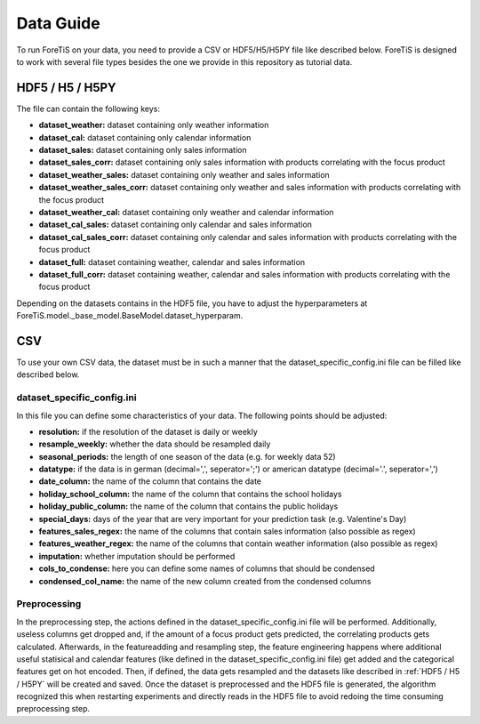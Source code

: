 Data Guide
===================
To run ForeTiS on your data, you need to provide a CSV or HDF5/H5/H5PY file like described below.
ForeTiS is designed to work with several file types besides the one we provide in this repository as tutorial data.

HDF5 / H5 / H5PY
~~~~~~~~~~~~~~~~~~~
The file can contain the following keys:

- **dataset_weather:** dataset containing only weather information
- **dataset_cal:** dataset containing only calendar information
- **dataset_sales:** dataset containing only sales information
- **dataset_sales_corr:** dataset containing only sales information with products correlating with the focus product
- **dataset_weather_sales:** dataset containing only weather and sales information
- **dataset_weather_sales_corr:** dataset containing only weather and sales information with products correlating with the focus product
- **dataset_weather_cal:** dataset containing only weather and calendar information
- **dataset_cal_sales:** dataset containing only calendar and sales information
- **dataset_cal_sales_corr:** dataset containing only calendar and sales information with products correlating with the focus product
- **dataset_full:** dataset containing weather, calendar and sales information
- **dataset_full_corr:** dataset containing weather, calendar and sales information with products correlating with the focus product

Depending on the datasets contains in the HDF5 file, you have to adjust the hyperparameters at
ForeTiS.model._base_model.BaseModel.dataset_hyperparam.

CSV
~~~~~
To use your own CSV data, the dataset must be in such a manner that the dataset_specific_config.ini file can be filled
like described below.

dataset_specific_config.ini
----------------------------
In this file you can define some characteristics of your data. The following points should be adjusted:

- **resolution:** if the resolution of the dataset is daily or weekly
- **resample_weekly:** whether the data should be resampled daily
- **seasonal_periods:** the length of one season of the data (e.g. for weekly data 52)
- **datatype:** if the data is in german (decimal=',', seperator=';') or american datatype (decimal='.', seperator=',')
- **date_column:** the name of the column that contains the date
- **holiday_school_column:** the name of the column that contains the school holidays
- **holiday_public_column:** the name of the column that contains the public holidays
- **special_days:** days of the year that are very important for your prediction task (e.g. Valentine's Day)
- **features_sales_regex:** the name of the columns that contain sales information (also possible as regex)
- **features_weather_regex:** the name of the columns that contain weather information (also possible as regex)
- **imputation:** whether imputation should be performed
- **cols_to_condense:** here you can define some names of columns that should be condensed
- **condensed_col_name:** the name of the new column created from the condensed columns

Preprocessing
----------------
In the preprocessing step, the actions defined in the dataset_specific_config.ini file will be performed. Additionally,
useless columns get dropped and, if the amount of a focus product gets predicted, the correlating products gets calculated.
Afterwards, in the featureadding and resampling step, the feature engineering happens where additional useful statisical and
calendar features (like defined in the dataset_specific_config.ini file) get added and the categorical features get on hot encoded.
Then, if defined, the data gets resampled and the datasets like described in :ref:`HDF5 / H5 / H5PY` will be created and saved.
Once the dataset is preprocessed and the HDF5 file is generated, the algorithm recognized this when restarting experiments and
directly reads in the HDF5 file to avoid redoing the time consuming preprocessing step.

